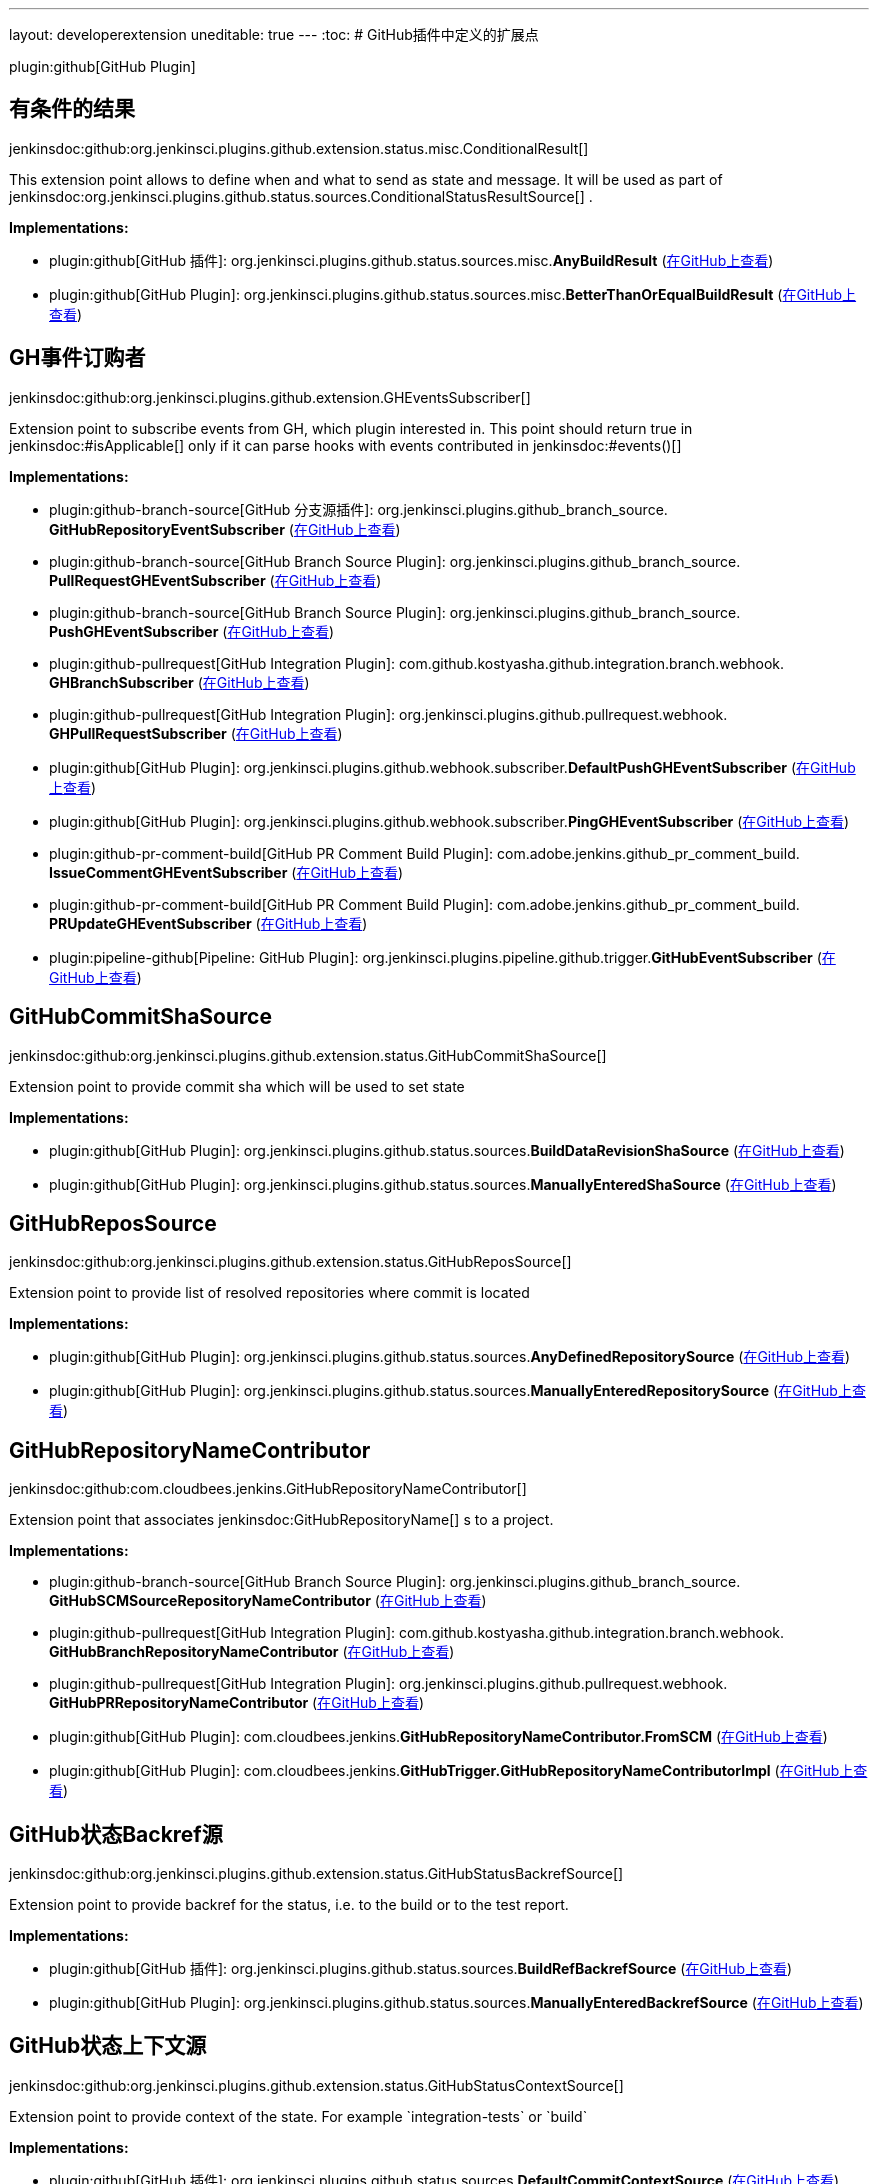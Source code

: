 ---
layout: developerextension
uneditable: true
---
:toc:
# GitHub插件中定义的扩展点

plugin:github[GitHub Plugin]

## 有条件的结果
+jenkinsdoc:github:org.jenkinsci.plugins.github.extension.status.misc.ConditionalResult[]+

+++ This extension point allows to define when and what to send as state and message.+++ +++ It will be used as part of+++ jenkinsdoc:org.jenkinsci.plugins.github.status.sources.ConditionalStatusResultSource[] +++.+++


**Implementations:**

* plugin:github[GitHub 插件]: org.+++<wbr/>+++jenkinsci.+++<wbr/>+++plugins.+++<wbr/>+++github.+++<wbr/>+++status.+++<wbr/>+++sources.+++<wbr/>+++misc.+++<wbr/>+++**AnyBuildResult** (link:https://github.com/jenkinsci/github-plugin/search?q=AnyBuildResult&type=Code[在GitHub上查看])
* plugin:github[GitHub Plugin]: org.+++<wbr/>+++jenkinsci.+++<wbr/>+++plugins.+++<wbr/>+++github.+++<wbr/>+++status.+++<wbr/>+++sources.+++<wbr/>+++misc.+++<wbr/>+++**BetterThanOrEqualBuildResult** (link:https://github.com/jenkinsci/github-plugin/search?q=BetterThanOrEqualBuildResult&type=Code[在GitHub上查看])


## GH事件订购者
+jenkinsdoc:github:org.jenkinsci.plugins.github.extension.GHEventsSubscriber[]+

+++ Extension point to subscribe events from GH, which plugin interested in.+++ +++ This point should return true in+++ jenkinsdoc:#isApplicable[] ++++++ +++ only if it can parse hooks with events contributed in+++ jenkinsdoc:#events()[] ++++++


**Implementations:**

* plugin:github-branch-source[GitHub 分支源插件]: org.+++<wbr/>+++jenkinsci.+++<wbr/>+++plugins.+++<wbr/>+++github_branch_source.+++<wbr/>+++**GitHubRepositoryEventSubscriber** (link:https://github.com/jenkinsci/github-branch-source-plugin/search?q=GitHubRepositoryEventSubscriber&type=Code[在GitHub上查看])
* plugin:github-branch-source[GitHub Branch Source Plugin]: org.+++<wbr/>+++jenkinsci.+++<wbr/>+++plugins.+++<wbr/>+++github_branch_source.+++<wbr/>+++**PullRequestGHEventSubscriber** (link:https://github.com/jenkinsci/github-branch-source-plugin/search?q=PullRequestGHEventSubscriber&type=Code[在GitHub上查看])
* plugin:github-branch-source[GitHub Branch Source Plugin]: org.+++<wbr/>+++jenkinsci.+++<wbr/>+++plugins.+++<wbr/>+++github_branch_source.+++<wbr/>+++**PushGHEventSubscriber** (link:https://github.com/jenkinsci/github-branch-source-plugin/search?q=PushGHEventSubscriber&type=Code[在GitHub上查看])
* plugin:github-pullrequest[GitHub Integration Plugin]: com.+++<wbr/>+++github.+++<wbr/>+++kostyasha.+++<wbr/>+++github.+++<wbr/>+++integration.+++<wbr/>+++branch.+++<wbr/>+++webhook.+++<wbr/>+++**GHBranchSubscriber** (link:https://github.com/jenkinsci/github-integration-plugin/search?q=GHBranchSubscriber&type=Code[在GitHub上查看])
* plugin:github-pullrequest[GitHub Integration Plugin]: org.+++<wbr/>+++jenkinsci.+++<wbr/>+++plugins.+++<wbr/>+++github.+++<wbr/>+++pullrequest.+++<wbr/>+++webhook.+++<wbr/>+++**GHPullRequestSubscriber** (link:https://github.com/jenkinsci/github-integration-plugin/search?q=GHPullRequestSubscriber&type=Code[在GitHub上查看])
* plugin:github[GitHub Plugin]: org.+++<wbr/>+++jenkinsci.+++<wbr/>+++plugins.+++<wbr/>+++github.+++<wbr/>+++webhook.+++<wbr/>+++subscriber.+++<wbr/>+++**DefaultPushGHEventSubscriber** (link:https://github.com/jenkinsci/github-plugin/search?q=DefaultPushGHEventSubscriber&type=Code[在GitHub上查看])
* plugin:github[GitHub Plugin]: org.+++<wbr/>+++jenkinsci.+++<wbr/>+++plugins.+++<wbr/>+++github.+++<wbr/>+++webhook.+++<wbr/>+++subscriber.+++<wbr/>+++**PingGHEventSubscriber** (link:https://github.com/jenkinsci/github-plugin/search?q=PingGHEventSubscriber&type=Code[在GitHub上查看])
* plugin:github-pr-comment-build[GitHub PR Comment Build Plugin]: com.+++<wbr/>+++adobe.+++<wbr/>+++jenkins.+++<wbr/>+++github_pr_comment_build.+++<wbr/>+++**IssueCommentGHEventSubscriber** (link:https://github.com/jenkinsci/github-pr-comment-build-plugin/search?q=IssueCommentGHEventSubscriber&type=Code[在GitHub上查看])
* plugin:github-pr-comment-build[GitHub PR Comment Build Plugin]: com.+++<wbr/>+++adobe.+++<wbr/>+++jenkins.+++<wbr/>+++github_pr_comment_build.+++<wbr/>+++**PRUpdateGHEventSubscriber** (link:https://github.com/jenkinsci/github-pr-comment-build-plugin/search?q=PRUpdateGHEventSubscriber&type=Code[在GitHub上查看])
* plugin:pipeline-github[Pipeline: GitHub Plugin]: org.+++<wbr/>+++jenkinsci.+++<wbr/>+++plugins.+++<wbr/>+++pipeline.+++<wbr/>+++github.+++<wbr/>+++trigger.+++<wbr/>+++**GitHubEventSubscriber** (link:https://github.com/jenkinsci/pipeline-github-plugin/search?q=GitHubEventSubscriber&type=Code[在GitHub上查看])


## GitHubCommitShaSource
+jenkinsdoc:github:org.jenkinsci.plugins.github.extension.status.GitHubCommitShaSource[]+

+++ Extension point to provide commit sha which will be used to set state+++


**Implementations:**

* plugin:github[GitHub Plugin]: org.+++<wbr/>+++jenkinsci.+++<wbr/>+++plugins.+++<wbr/>+++github.+++<wbr/>+++status.+++<wbr/>+++sources.+++<wbr/>+++**BuildDataRevisionShaSource** (link:https://github.com/jenkinsci/github-plugin/search?q=BuildDataRevisionShaSource&type=Code[在GitHub上查看])
* plugin:github[GitHub Plugin]: org.+++<wbr/>+++jenkinsci.+++<wbr/>+++plugins.+++<wbr/>+++github.+++<wbr/>+++status.+++<wbr/>+++sources.+++<wbr/>+++**ManuallyEnteredShaSource** (link:https://github.com/jenkinsci/github-plugin/search?q=ManuallyEnteredShaSource&type=Code[在GitHub上查看])


## GitHubReposSource
+jenkinsdoc:github:org.jenkinsci.plugins.github.extension.status.GitHubReposSource[]+

+++ Extension point to provide list of resolved repositories where commit is located+++


**Implementations:**

* plugin:github[GitHub Plugin]: org.+++<wbr/>+++jenkinsci.+++<wbr/>+++plugins.+++<wbr/>+++github.+++<wbr/>+++status.+++<wbr/>+++sources.+++<wbr/>+++**AnyDefinedRepositorySource** (link:https://github.com/jenkinsci/github-plugin/search?q=AnyDefinedRepositorySource&type=Code[在GitHub上查看])
* plugin:github[GitHub Plugin]: org.+++<wbr/>+++jenkinsci.+++<wbr/>+++plugins.+++<wbr/>+++github.+++<wbr/>+++status.+++<wbr/>+++sources.+++<wbr/>+++**ManuallyEnteredRepositorySource** (link:https://github.com/jenkinsci/github-plugin/search?q=ManuallyEnteredRepositorySource&type=Code[在GitHub上查看])


## GitHubRepositoryNameContributor
+jenkinsdoc:github:com.cloudbees.jenkins.GitHubRepositoryNameContributor[]+

+++ Extension point that associates+++ jenkinsdoc:GitHubRepositoryName[] +++s to a project.+++


**Implementations:**

* plugin:github-branch-source[GitHub Branch Source Plugin]: org.+++<wbr/>+++jenkinsci.+++<wbr/>+++plugins.+++<wbr/>+++github_branch_source.+++<wbr/>+++**GitHubSCMSourceRepositoryNameContributor** (link:https://github.com/jenkinsci/github-branch-source-plugin/search?q=GitHubSCMSourceRepositoryNameContributor&type=Code[在GitHub上查看])
* plugin:github-pullrequest[GitHub Integration Plugin]: com.+++<wbr/>+++github.+++<wbr/>+++kostyasha.+++<wbr/>+++github.+++<wbr/>+++integration.+++<wbr/>+++branch.+++<wbr/>+++webhook.+++<wbr/>+++**GitHubBranchRepositoryNameContributor** (link:https://github.com/jenkinsci/github-integration-plugin/search?q=GitHubBranchRepositoryNameContributor&type=Code[在GitHub上查看])
* plugin:github-pullrequest[GitHub Integration Plugin]: org.+++<wbr/>+++jenkinsci.+++<wbr/>+++plugins.+++<wbr/>+++github.+++<wbr/>+++pullrequest.+++<wbr/>+++webhook.+++<wbr/>+++**GitHubPRRepositoryNameContributor** (link:https://github.com/jenkinsci/github-integration-plugin/search?q=GitHubPRRepositoryNameContributor&type=Code[在GitHub上查看])
* plugin:github[GitHub Plugin]: com.+++<wbr/>+++cloudbees.+++<wbr/>+++jenkins.+++<wbr/>+++**GitHubRepositoryNameContributor.+++<wbr/>+++FromSCM** (link:https://github.com/jenkinsci/github-plugin/search?q=GitHubRepositoryNameContributor.FromSCM&type=Code[在GitHub上查看])
* plugin:github[GitHub Plugin]: com.+++<wbr/>+++cloudbees.+++<wbr/>+++jenkins.+++<wbr/>+++**GitHubTrigger.+++<wbr/>+++GitHubRepositoryNameContributorImpl** (link:https://github.com/jenkinsci/github-plugin/search?q=GitHubTrigger.GitHubRepositoryNameContributorImpl&type=Code[在GitHub上查看])


## GitHub状态Backref源
+jenkinsdoc:github:org.jenkinsci.plugins.github.extension.status.GitHubStatusBackrefSource[]+

+++ Extension point to provide backref for the status, i.e. to the build or to the test report.+++


**Implementations:**

* plugin:github[GitHub 插件]: org.+++<wbr/>+++jenkinsci.+++<wbr/>+++plugins.+++<wbr/>+++github.+++<wbr/>+++status.+++<wbr/>+++sources.+++<wbr/>+++**BuildRefBackrefSource** (link:https://github.com/jenkinsci/github-plugin/search?q=BuildRefBackrefSource&type=Code[在GitHub上查看])
* plugin:github[GitHub Plugin]: org.+++<wbr/>+++jenkinsci.+++<wbr/>+++plugins.+++<wbr/>+++github.+++<wbr/>+++status.+++<wbr/>+++sources.+++<wbr/>+++**ManuallyEnteredBackrefSource** (link:https://github.com/jenkinsci/github-plugin/search?q=ManuallyEnteredBackrefSource&type=Code[在GitHub上查看])


## GitHub状态上下文源
+jenkinsdoc:github:org.jenkinsci.plugins.github.extension.status.GitHubStatusContextSource[]+

+++ Extension point to provide context of the state. For example `integration-tests` or `build`+++


**Implementations:**

* plugin:github[GitHub 插件]: org.+++<wbr/>+++jenkinsci.+++<wbr/>+++plugins.+++<wbr/>+++github.+++<wbr/>+++status.+++<wbr/>+++sources.+++<wbr/>+++**DefaultCommitContextSource** (link:https://github.com/jenkinsci/github-plugin/search?q=DefaultCommitContextSource&type=Code[在GitHub上查看])
* plugin:github[GitHub Plugin]: org.+++<wbr/>+++jenkinsci.+++<wbr/>+++plugins.+++<wbr/>+++github.+++<wbr/>+++status.+++<wbr/>+++sources.+++<wbr/>+++**ManuallyEnteredCommitContextSource** (link:https://github.com/jenkinsci/github-plugin/search?q=ManuallyEnteredCommitContextSource&type=Code[在GitHub上查看])


## GitHub状态结果源
+jenkinsdoc:github:org.jenkinsci.plugins.github.extension.status.GitHubStatusResultSource[]+

+++ Extension point to provide exact state and message for the commit+++


**Implementations:**

* plugin:github[GitHub 插件]: org.+++<wbr/>+++jenkinsci.+++<wbr/>+++plugins.+++<wbr/>+++github.+++<wbr/>+++status.+++<wbr/>+++sources.+++<wbr/>+++**ConditionalStatusResultSource** (link:https://github.com/jenkinsci/github-plugin/search?q=ConditionalStatusResultSource&type=Code[在GitHub上查看])
* plugin:github[GitHub Plugin]: org.+++<wbr/>+++jenkinsci.+++<wbr/>+++plugins.+++<wbr/>+++github.+++<wbr/>+++status.+++<wbr/>+++sources.+++<wbr/>+++**DefaultStatusResultSource** (link:https://github.com/jenkinsci/github-plugin/search?q=DefaultStatusResultSource&type=Code[在GitHub上查看])


## GitHubWebHook.+++<wbr/>+++Listener
+jenkinsdoc:github:com.cloudbees.jenkins.GitHubWebHook.Listener[]+

+++ Other plugins may be interested in listening for these updates.+++


**Implementations:**

_(no known implementations)_


## 状态错误处理程序
+jenkinsdoc:github:org.jenkinsci.plugins.github.extension.status.StatusErrorHandler[]+

+++ Extension point to provide way of how to react on errors in status setter step+++


**Implementations:**

* plugin:github[GitHub 插件]: org.+++<wbr/>+++jenkinsci.+++<wbr/>+++plugins.+++<wbr/>+++github.+++<wbr/>+++status.+++<wbr/>+++err.+++<wbr/>+++**ChangingBuildStatusErrorHandler** (link:https://github.com/jenkinsci/github-plugin/search?q=ChangingBuildStatusErrorHandler&type=Code[在GitHub上查看])
* plugin:github[GitHub Plugin]: org.+++<wbr/>+++jenkinsci.+++<wbr/>+++plugins.+++<wbr/>+++github.+++<wbr/>+++status.+++<wbr/>+++err.+++<wbr/>+++**ShallowAnyErrorHandler** (link:https://github.com/jenkinsci/github-plugin/search?q=ShallowAnyErrorHandler&type=Code[在GitHub上查看])

